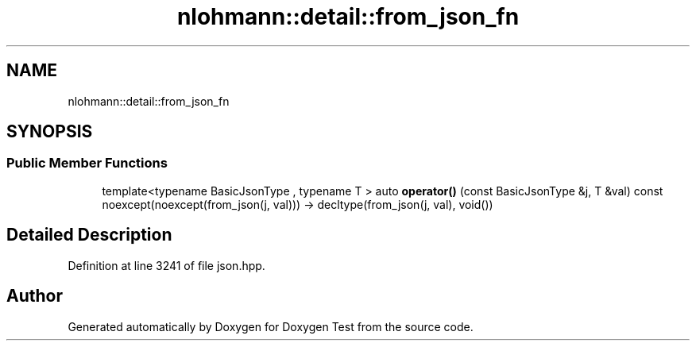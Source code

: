 .TH "nlohmann::detail::from_json_fn" 3 "Mon Jan 10 2022" "Doxygen Test" \" -*- nroff -*-
.ad l
.nh
.SH NAME
nlohmann::detail::from_json_fn
.SH SYNOPSIS
.br
.PP
.SS "Public Member Functions"

.in +1c
.ti -1c
.RI "template<typename BasicJsonType , typename T > auto \fBoperator()\fP (const BasicJsonType &j, T &val) const noexcept(noexcept(from_json(j, val))) \-> decltype(from_json(j, val), void())"
.br
.in -1c
.SH "Detailed Description"
.PP 
Definition at line 3241 of file json\&.hpp\&.

.SH "Author"
.PP 
Generated automatically by Doxygen for Doxygen Test from the source code\&.
